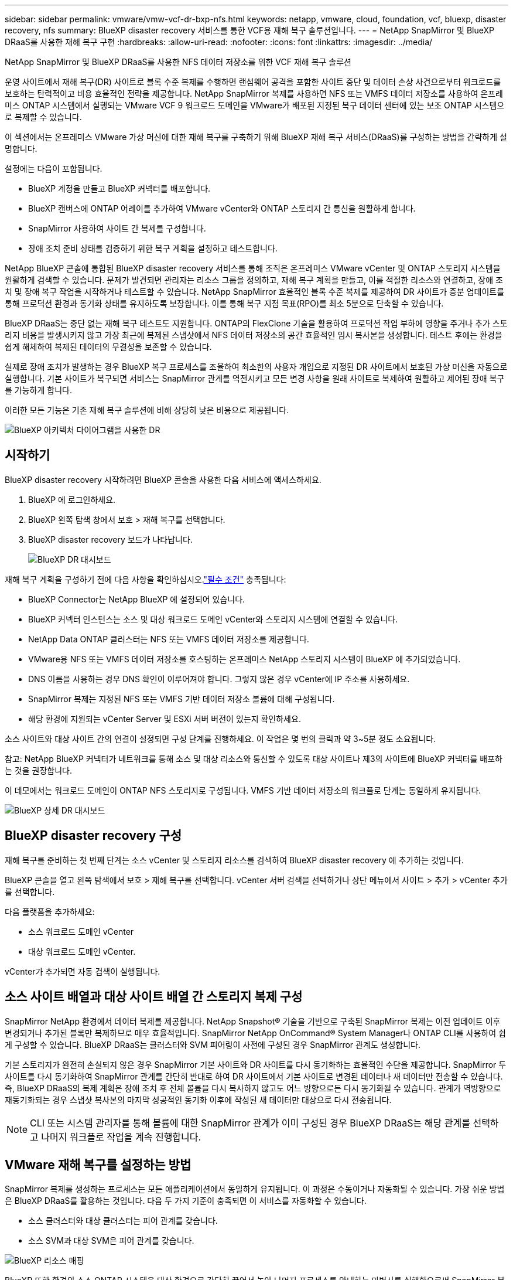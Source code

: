 ---
sidebar: sidebar 
permalink: vmware/vmw-vcf-dr-bxp-nfs.html 
keywords: netapp, vmware, cloud, foundation, vcf, bluexp, disaster recovery, nfs 
summary: BlueXP disaster recovery 서비스를 통한 VCF용 재해 복구 솔루션입니다. 
---
= NetApp SnapMirror 및 BlueXP DRaaS를 사용한 재해 복구 구현
:hardbreaks:
:allow-uri-read: 
:nofooter: 
:icons: font
:linkattrs: 
:imagesdir: ../media/


[role="lead"]
NetApp SnapMirror 및 BlueXP DRaaS를 사용한 NFS 데이터 저장소를 위한 VCF 재해 복구 솔루션

운영 사이트에서 재해 복구(DR) 사이트로 블록 수준 복제를 수행하면 랜섬웨어 공격을 포함한 사이트 중단 및 데이터 손상 사건으로부터 워크로드를 보호하는 탄력적이고 비용 효율적인 전략을 제공합니다.  NetApp SnapMirror 복제를 사용하면 NFS 또는 VMFS 데이터 저장소를 사용하여 온프레미스 ONTAP 시스템에서 실행되는 VMware VCF 9 워크로드 도메인을 VMware가 배포된 지정된 복구 데이터 센터에 있는 보조 ONTAP 시스템으로 복제할 수 있습니다.

이 섹션에서는 온프레미스 VMware 가상 머신에 대한 재해 복구를 구축하기 위해 BlueXP 재해 복구 서비스(DRaaS)를 구성하는 방법을 간략하게 설명합니다.

설정에는 다음이 포함됩니다.

* BlueXP 계정을 만들고 BlueXP 커넥터를 배포합니다.
* BlueXP 캔버스에 ONTAP 어레이를 추가하여 VMware vCenter와 ONTAP 스토리지 간 통신을 원활하게 합니다.
* SnapMirror 사용하여 사이트 간 복제를 구성합니다.
* 장애 조치 준비 상태를 검증하기 위한 복구 계획을 설정하고 테스트합니다.


NetApp BlueXP 콘솔에 통합된 BlueXP disaster recovery 서비스를 통해 조직은 온프레미스 VMware vCenter 및 ONTAP 스토리지 시스템을 원활하게 검색할 수 있습니다.  문제가 발견되면 관리자는 리소스 그룹을 정의하고, 재해 복구 계획을 만들고, 이를 적절한 리소스와 연결하고, 장애 조치 및 장애 복구 작업을 시작하거나 테스트할 수 있습니다.  NetApp SnapMirror 효율적인 블록 수준 복제를 제공하여 DR 사이트가 증분 업데이트를 통해 프로덕션 환경과 동기화 상태를 유지하도록 보장합니다.  이를 통해 복구 지점 목표(RPO)를 최소 5분으로 단축할 수 있습니다.

BlueXP DRaaS는 중단 없는 재해 복구 테스트도 지원합니다.  ONTAP의 FlexClone 기술을 활용하여 프로덕션 작업 부하에 영향을 주거나 추가 스토리지 비용을 발생시키지 않고 가장 최근에 복제된 스냅샷에서 NFS 데이터 저장소의 공간 효율적인 임시 복사본을 생성합니다.  테스트 후에는 환경을 쉽게 해체하여 복제된 데이터의 무결성을 보존할 수 있습니다.

실제로 장애 조치가 발생하는 경우 BlueXP 복구 프로세스를 조율하여 최소한의 사용자 개입으로 지정된 DR 사이트에서 보호된 가상 머신을 자동으로 실행합니다.  기본 사이트가 복구되면 서비스는 SnapMirror 관계를 역전시키고 모든 변경 사항을 원래 사이트로 복제하여 원활하고 제어된 장애 복구를 가능하게 합니다.

이러한 모든 기능은 기존 재해 복구 솔루션에 비해 상당히 낮은 비용으로 제공됩니다.

image::vmw-vcf-dr-bxp-nfs-001.png[BlueXP 아키텍처 다이어그램을 사용한 DR]



== 시작하기

BlueXP disaster recovery 시작하려면 BlueXP 콘솔을 사용한 다음 서비스에 액세스하세요.

. BlueXP 에 로그인하세요.
. BlueXP 왼쪽 탐색 창에서 보호 > 재해 복구를 선택합니다.
. BlueXP disaster recovery 보드가 나타납니다.
+
image::vmw-vcf-dr-bxp-nfs-002.png[BlueXP DR 대시보드]



재해 복구 계획을 구성하기 전에 다음 사항을 확인하십시오.link:https://docs.netapp.com/us-en/bluexp-disaster-recovery/get-started/dr-prerequisites.html["필수 조건"] 충족됩니다:

* BlueXP Connector는 NetApp BlueXP 에 설정되어 있습니다.
* BlueXP 커넥터 인스턴스는 소스 및 대상 워크로드 도메인 vCenter와 스토리지 시스템에 연결할 수 있습니다.
* NetApp Data ONTAP 클러스터는 NFS 또는 VMFS 데이터 저장소를 제공합니다.
* VMware용 NFS 또는 VMFS 데이터 저장소를 호스팅하는 온프레미스 NetApp 스토리지 시스템이 BlueXP 에 추가되었습니다.
* DNS 이름을 사용하는 경우 DNS 확인이 이루어져야 합니다. 그렇지 않은 경우 vCenter에 IP 주소를 사용하세요.
* SnapMirror 복제는 지정된 NFS 또는 VMFS 기반 데이터 저장소 볼륨에 대해 구성됩니다.
* 해당 환경에 지원되는 vCenter Server 및 ESXi 서버 버전이 있는지 확인하세요.


소스 사이트와 대상 사이트 간의 연결이 설정되면 구성 단계를 진행하세요. 이 작업은 몇 번의 클릭과 약 3~5분 정도 소요됩니다.

참고: NetApp BlueXP 커넥터가 네트워크를 통해 소스 및 대상 리소스와 통신할 수 있도록 대상 사이트나 제3의 사이트에 BlueXP 커넥터를 배포하는 것을 권장합니다.

이 데모에서는 워크로드 도메인이 ONTAP NFS 스토리지로 구성됩니다.  VMFS 기반 데이터 저장소의 워크플로 단계는 동일하게 유지됩니다.

image::vmw-vcf-dr-bxp-nfs-003.png[BlueXP 상세 DR 대시보드]



== BlueXP disaster recovery 구성

재해 복구를 준비하는 첫 번째 단계는 소스 vCenter 및 스토리지 리소스를 검색하여 BlueXP disaster recovery 에 추가하는 것입니다.

BlueXP 콘솔을 열고 왼쪽 탐색에서 보호 > 재해 복구를 선택합니다.  vCenter 서버 검색을 선택하거나 상단 메뉴에서 사이트 > 추가 > vCenter 추가를 선택합니다.

다음 플랫폼을 추가하세요:

* 소스 워크로드 도메인 vCenter
* 대상 워크로드 도메인 vCenter.


vCenter가 추가되면 자동 검색이 실행됩니다.



== 소스 사이트 배열과 대상 사이트 배열 간 스토리지 복제 구성

SnapMirror NetApp 환경에서 데이터 복제를 제공합니다. NetApp Snapshot® 기술을 기반으로 구축된 SnapMirror 복제는 이전 업데이트 이후 변경되거나 추가된 블록만 복제하므로 매우 효율적입니다.  SnapMirror NetApp OnCommand® System Manager나 ONTAP CLI를 사용하여 쉽게 구성할 수 있습니다. BlueXP DRaaS는 클러스터와 SVM 피어링이 사전에 구성된 경우 SnapMirror 관계도 생성합니다.

기본 스토리지가 완전히 손실되지 않은 경우 SnapMirror 기본 사이트와 DR 사이트를 다시 동기화하는 효율적인 수단을 제공합니다. SnapMirror 두 사이트를 다시 동기화하여 SnapMirror 관계를 간단히 반대로 하여 DR 사이트에서 기본 사이트로 변경된 데이터나 새 데이터만 전송할 수 있습니다. 즉, BlueXP DRaaS의 복제 계획은 장애 조치 후 전체 볼륨을 다시 복사하지 않고도 어느 방향으로든 다시 동기화될 수 있습니다. 관계가 역방향으로 재동기화되는 경우 스냅샷 복사본의 마지막 성공적인 동기화 이후에 작성된 새 데이터만 대상으로 다시 전송됩니다.


NOTE: CLI 또는 시스템 관리자를 통해 볼륨에 대한 SnapMirror 관계가 이미 구성된 경우 BlueXP DRaaS는 해당 관계를 선택하고 나머지 워크플로 작업을 계속 진행합니다.



== VMware 재해 복구를 설정하는 방법

SnapMirror 복제를 생성하는 프로세스는 모든 애플리케이션에서 동일하게 유지됩니다. 이 과정은 수동이거나 자동화될 수 있습니다. 가장 쉬운 방법은 BlueXP DRaaS를 활용하는 것입니다. 다음 두 가지 기준이 충족되면 이 서비스를 자동화할 수 있습니다.

* 소스 클러스터와 대상 클러스터는 피어 관계를 갖습니다.
* 소스 SVM과 대상 SVM은 피어 관계를 갖습니다.


image::vmw-vcf-dr-bxp-nfs-004.png[BlueXP 리소스 매핑]

BlueXP 또한 환경의 소스 ONTAP 시스템을 대상 환경으로 간단히 끌어서 놓아 나머지 프로세스를 안내하는 마법사를 실행함으로써 SnapMirror 복제를 구성하는 대체 옵션을 제공합니다.



== BlueXP disaster recovery 귀사를 위해 무엇을 해드릴 수 있나요?

소스 사이트와 대상 사이트가 추가되면 BlueXP disaster recovery 자동으로 심층 검색을 수행하고 관련 메타데이터와 함께 VM을 표시합니다. BlueXP disaster recovery 은 VM에서 사용하는 네트워크와 포트 그룹을 자동으로 감지하여 채웁니다.

image::vmw-vcf-dr-bxp-nfs-005.png[BlueXP 사이트]

사이트를 추가한 후 드롭다운에서 소스 및 대상 vCenter 플랫폼을 선택하여 복제 계획을 구성하고 계획에 포함할 리소스 그룹을 선택하고, 애플리케이션을 복원하고 전원을 켜는 방법, 클러스터 및 네트워크 매핑을 그룹화합니다. 복구 계획을 정의하려면 *복제 계획* 탭으로 이동하여 *계획 추가*를 클릭합니다.

이 단계에서는 VM을 리소스 그룹으로 그룹화할 수 있습니다. BlueXP disaster recovery 리소스 그룹을 사용하면 종속된 VM 세트를 논리적 그룹으로 그룹화할 수 있으며, 이 그룹에는 복구 시 실행될 수 있는 부팅 순서와 부팅 지연이 포함됩니다.  리소스 그룹은 리소스 그룹 탭을 사용해서 만들 수도 있습니다.

먼저 소스 vCenter를 선택한 다음 대상 vCenter를 선택합니다.

image::vmw-vcf-dr-bxp-nfs-006.png[BlueXP 대상 vCenter]

다음 단계는 기존 리소스 그룹을 선택하는 것입니다. 리소스 그룹이 생성되지 않은 경우 마법사는 복구 목표에 따라 필요한 가상 머신을 그룹화(기본적으로 기능적 리소스 그룹 생성)하는 데 도움을 줍니다. 이는 또한 애플리케이션 가상 머신을 복원하는 방법에 대한 작업 순서를 정의하는 데 도움이 됩니다.

image::vmw-vcf-dr-bxp-nfs-007.png[BlueXP 보호할 VM을 선택합니다.]


NOTE: 리소스 그룹을 사용하면 드래그 앤 드롭 기능을 사용하여 부팅 순서를 설정할 수 있습니다. 이를 사용하면 복구 프로세스 중에 VM의 전원이 켜지는 순서를 쉽게 수정할 수 있습니다.

복제 계획을 통해 리소스 그룹이 생성되면 다음 단계는 재해 발생 시 가상 머신과 애플리케이션을 복구하기 위한 청사진이나 매핑을 선택하는 것입니다. 이 단계에서는 소스 환경의 리소스가 대상 환경에 어떻게 매핑되는지 지정합니다.  여기에는 컴퓨팅 리소스, 가상 네트워크, IP 사용자 정의, 사전 및 사후 스크립트, 부팅 지연, 애플리케이션 일관성 등이 포함됩니다. 자세한 내용은 다음을 참조하세요.link:https://docs.netapp.com/us-en/bluexp-disaster-recovery/use/drplan-create.html#map-source-resources-to-the-target["복제 계획 만들기"] . 필수 구성 요소에서 언급했듯이 SnapMirror 복제는 사전에 구성할 수 있으며, DRaaS는 복제 계획을 만드는 동안 지정된 RPO 및 보존 횟수를 사용하여 구성할 수 있습니다.

참고: 기본적으로 테스트 작업과 장애 조치 작업 모두에 동일한 매핑 매개변수가 사용됩니다.  테스트 환경에 대해 다른 매핑을 설정하려면 "장애 조치 및 테스트 매핑에 동일한 매핑 사용" 체크 상자의 선택을 취소한 후 테스트 매핑 옵션을 선택합니다. 리소스 매핑이 완료되면 다음을 클릭합니다.

image::vmw-vcf-dr-bxp-nfs-008.png[BlueXP 리소스 매핑]

완료되면 생성된 매핑을 검토한 후 계획 추가를 클릭합니다.

image::vmw-vcf-dr-bxp-nfs-009.png[BlueXP 리소스 매핑 검토]


NOTE: 다양한 볼륨과 SVM의 VM을 복제 계획에 포함할 수 있습니다. VM 배치(동일한 볼륨에 있는지, 동일한 SVM 내의 별도 볼륨인지, 서로 다른 SVM의 별도 볼륨인지)에 따라 BlueXP disaster recovery 일관성 그룹 스냅샷을 생성합니다.

image::vmw-vcf-dr-bxp-nfs-010.png[BlueXP replication 계획]

계획이 생성되자마자 일련의 검증이 실행되고 SnapMirror 복제 및 일정이 선택 사항에 따라 구성됩니다.

image::vmw-vcf-dr-bxp-nfs-011.png[BlueXP 작업 모니터링]

BlueXP DRaaS는 다음 워크플로로 구성됩니다.

* 테스트 장애 조치(주기적 자동 시뮬레이션 포함)
* 클린업 페일오버 테스트
* 장애 조치:
+
** 계획된 마이그레이션(일회성 장애 조치를 위한 사용 사례 확장)
** 재해 복구


* 장애 복구


image::vmw-vcf-dr-bxp-nfs-012.png[BlueXP replication 계획 작업]



== 테스트 장애 조치

BlueXP DRaaS의 테스트 페일오버는 VMware 관리자가 프로덕션 환경을 방해하지 않고 복구 계획을 완전히 검증할 수 있도록 하는 운영 절차입니다.

image::vmw-vcf-dr-bxp-nfs-013.png[BlueXP replication 계획 테스트 장애 조치]

BlueXP DRaaS는 테스트 장애 조치 작업에서 스냅샷을 선택적 기능으로 선택하는 기능을 통합합니다. 이 기능을 사용하면 VMware 관리자는 최근 환경에서 변경된 사항이 대상 사이트에 복제되어 테스트 중에도 그대로 유지되는지 확인할 수 있습니다. 이러한 변경 사항에는 VM 게스트 운영 체제에 대한 패치가 포함됩니다.

image::vmw-vcf-dr-bxp-nfs-014.png[BlueXP replication 계획 테스트 장애 조치 확인]

VMware 관리자가 테스트 장애 조치 작업을 실행하면 BlueXP DRaaS는 다음 작업을 자동화합니다.

* 최근 프로덕션 사이트에서 변경된 내용을 대상 사이트의 스토리지에 업데이트하기 위해 SnapMirror 관계를 트리거합니다.
* DR 스토리지 어레이에서 FlexVol 볼륨의 NetApp FlexClone 볼륨을 생성합니다.
* FlexClone 볼륨의 데이터스토어를 DR 사이트의 ESXi 호스트에 연결합니다.
* 매핑 중에 지정된 테스트 네트워크에 VM 네트워크 어댑터를 연결합니다.
* DR 사이트의 네트워크에 대해 정의된 대로 VM 게스트 운영 체제 네트워크 설정을 재구성합니다.
* 복제 계획에 저장된 사용자 정의 명령을 실행합니다.
* 복제 계획에 정의된 순서대로 VM의 전원을 켭니다.


image::vmw-vcf-dr-bxp-nfs-015.png[BlueXP replication 계획 테스트 장애 조치 결과]



== 클린업 페일오버 테스트 작업

정리 장애 조치 테스트 작업은 복제 계획 테스트가 완료되고 VMware 관리자가 정리 프롬프트에 응답한 후에 발생합니다.

image::vmw-vcf-dr-bxp-nfs-016.png[BlueXP replication 계획 테스트 장애 조치 정리]

이 작업을 수행하면 가상 머신(VM)과 복제 계획 상태가 준비 상태로 재설정됩니다. VMware 관리자가 복구 작업을 수행하면 BlueXP DRaaS는 다음 프로세스를 완료합니다.

. 테스트에 사용된 FlexClone 복사본에서 복구된 각 VM의 전원을 끕니다.
. 테스트 중 복구된 VM을 표시하는 데 사용된 FlexClone 볼륨을 삭제합니다.




== 계획된 마이그레이션 및 장애 조치

BlueXP DRaaS는 실제 장애 조치를 수행하는 데 계획된 마이그레이션과 장애 조치라는 두 가지 방법을 제공합니다. 첫 번째 방법인 계획된 마이그레이션은 VM 종료 및 스토리지 복제 동기화를 프로세스에 통합하여 VM을 대상 사이트로 복구하거나 효과적으로 이동합니다. 계획된 마이그레이션에는 소스 사이트에 대한 액세스가 필요합니다. 두 번째 방법인 장애 조치(failover)는 계획된/계획되지 않은 장애 조치로, VM이 마지막 저장소 복제 간격에서 완료될 수 있었던 대상 사이트에서 복구됩니다. 솔루션에 설계된 RPO에 따라 DR 시나리오에서 어느 정도의 데이터 손실이 예상될 수 있습니다.

image::vmw-vcf-dr-bxp-nfs-017.png[BlueXP replication 계획 장애 조치 작업]

image::vmw-vcf-dr-bxp-nfs-018.png[BlueXP replication 계획 장애 조치 작업 확인]

VMware 관리자가 장애 조치 작업을 수행하면 BlueXP DRaaS는 다음 작업을 자동화합니다.

* NetApp SnapMirror 관계를 끊고 장애 조치합니다.
* 복제된 데이터 저장소를 DR 사이트의 ESXi 호스트에 연결합니다.
* VM 네트워크 어댑터를 적절한 대상 사이트 네트워크에 연결합니다.
* 대상 사이트의 네트워크에 대해 정의된 대로 VM 게스트 운영 체제 네트워크 설정을 재구성합니다.
* 복제 계획에 저장된 사용자 정의 명령(있는 경우)을 실행합니다.
* 복제 계획에 정의된 순서대로 VM의 전원을 켭니다.


image::vmw-vcf-dr-bxp-nfs-019.png[vSphere Client - 전원이 켜진 VM]



== 장애 복구

장애 복구는 복구 후 소스 및 대상 사이트의 원래 구성을 복원하는 선택적 절차입니다.

image::vmw-vcf-dr-bxp-nfs-020.png[BlueXP replication 계획 장애 복구 작업]

VMware 관리자는 서비스를 원래 소스 사이트로 복원할 준비가 되면 장애 복구 절차를 구성하고 실행할 수 있습니다.


NOTE: BlueXP DRaaS는 복제 방향을 바꾸기 전에 모든 변경 사항을 원본 소스 가상 머신으로 복제(재동기화)합니다.

이 프로세스는 대상으로의 장애 조치를 완료한 관계에서 시작되며 다음 단계를 포함합니다.

* 대상 사이트의 가상 머신과 볼륨의 전원을 끄고 등록을 취소합니다.
+
image::vmw-vcf-dr-bxp-nfs-021.png[vSphere Client - 최근 작업]

* 원본 소스의 SnapMirror 관계를 끊어서 읽기/쓰기가 가능하도록 합니다.
* 복제를 되돌리려면 SnapMirror 관계를 다시 동기화합니다.
* 소스에 볼륨을 마운트하고, 소스 가상 머신의 전원을 켜서 등록합니다.
+
image::vmw-vcf-dr-bxp-nfs-022.png[vSphere Client - 전원이 켜진 VM]



BlueXP DRaaS에 액세스하고 구성하는 방법에 대한 자세한 내용은 다음을 참조하세요.link:https://docs.netapp.com/us-en/bluexp-disaster-recovery/get-started/dr-intro.html["VMware용 BlueXP 재해 복구에 대해 알아보세요"] .



== 모니터링 및 대시보드

BlueXP 또는 ONTAP CLI에서 해당 데이터 저장소 볼륨에 대한 복제 상태를 모니터링할 수 있으며, 작업 모니터링을 통해 장애 조치 또는 테스트 장애 조치의 상태를 추적할 수 있습니다.

image::vmw-vcf-dr-bxp-nfs-023.png[BlueXP 작업 모니터링]


NOTE: 작업이 현재 진행 중이거나 대기 중이고 이를 중지하고 싶은 경우, 취소 옵션이 있습니다.

BlueXP disaster recovery 보드를 사용하면 재해 복구 사이트와 복제 계획의 상태를 확실하게 평가할 수 있습니다. 이를 통해 관리자는 정상, 연결이 끊긴 또는 성능이 저하된 사이트와 계획을 신속하게 식별할 수 있습니다.

image::vmw-vcf-dr-bxp-nfs-024.png[BlueXP dr 대시보드를 업데이트했습니다.]

이는 맞춤형 재해 복구 계획을 처리하는 강력한 솔루션을 제공합니다. 장애 조치는 계획된 장애 조치로 수행할 수도 있고, 재해가 발생하고 DR 사이트를 활성화하기로 결정한 경우 버튼을 클릭하여 장애 조치를 수행할 수도 있습니다.
